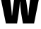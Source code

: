SplineFontDB: 3.2
FontName: 0000_0000.ttf
FullName: Untitled49
FamilyName: Untitled49
Weight: Regular
Copyright: Copyright (c) 2022, 
UComments: "2022-6-25: Created with FontForge (http://fontforge.org)"
Version: 001.000
ItalicAngle: 0
UnderlinePosition: -100
UnderlineWidth: 50
Ascent: 800
Descent: 200
InvalidEm: 0
LayerCount: 2
Layer: 0 0 "Back" 1
Layer: 1 0 "Fore" 0
XUID: [1021 162 2050247783 6728295]
OS2Version: 0
OS2_WeightWidthSlopeOnly: 0
OS2_UseTypoMetrics: 1
CreationTime: 1656144971
ModificationTime: 1656144971
OS2TypoAscent: 0
OS2TypoAOffset: 1
OS2TypoDescent: 0
OS2TypoDOffset: 1
OS2TypoLinegap: 0
OS2WinAscent: 0
OS2WinAOffset: 1
OS2WinDescent: 0
OS2WinDOffset: 1
HheadAscent: 0
HheadAOffset: 1
HheadDescent: 0
HheadDOffset: 1
OS2Vendor: 'PfEd'
DEI: 91125
Encoding: ISO8859-1
UnicodeInterp: none
NameList: AGL For New Fonts
DisplaySize: -48
AntiAlias: 1
FitToEm: 0
BeginChars: 256 1

StartChar: w
Encoding: 119 119 0
Width: 1410
VWidth: 2048
Flags: HW
LayerCount: 2
Fore
SplineSet
-5 1032 m 1
 336 1032 l 1
 395 561 l 2
 409 434.333333333 417.333333333 339 420 275 c 1
 428 275 l 1
 430 292 l 2
 436.666666667 368.666666667 447.333333333 462 462 572 c 2
 530 1032 l 1
 892 1032 l 1
 972 481 l 1
 975 455 l 2
 983 402.333333333 989.666666667 342.333333333 995 275 c 1
 1003 275 l 1
 1005.66666667 321 1011 381.333333333 1019 456 c 2
 1022 485 l 1
 1088 1032 l 1
 1414 1032 l 1
 1205 0 l 1
 810 0 l 1
 755 322 l 1
 727 510.666666667 713 655.333333333 713 756 c 1
 703 756 l 1
 697.666666667 664.666666667 682 521.333333333 656 326 c 1
 604 0 l 1
 208 0 l 1
 -5 1032 l 1
EndSplineSet
EndChar
EndChars
EndSplineFont
